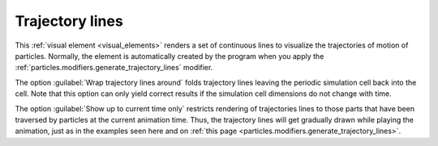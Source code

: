 .. _visual_elements.trajectory_lines:

Trajectory lines
----------------

.. image:: /images/visual_elements/trajectory_lines_panel.png
   :width: 30%
   :align: right

.. image:: /images/scene_objects/trajectory_lines_example.gif
   :width: 30%
   :align: right

This :ref:`visual element <visual_elements>` renders a set of continuous lines to visualize the
trajectories of motion of particles. Normally, the element is automatically created by the program when you apply the
:ref:`particles.modifiers.generate_trajectory_lines` modifier.

The option :guilabel:`Wrap trajectory lines around` folds trajectory lines leaving the periodic simulation
cell back into the cell. Note that this option can only yield correct results if the simulation cell dimensions
do not change with time.

The option :guilabel:`Show up to current time only` restricts rendering of trajectories lines to
those parts that have been traversed by particles at the current animation time. Thus, the trajectory lines will
get gradually drawn while playing the animation, just as in the examples seen here and on :ref:`this page <particles.modifiers.generate_trajectory_lines>`.

.. seealso::

   :py:class:`ovito.vis.TrajectoryVis` (Python API)